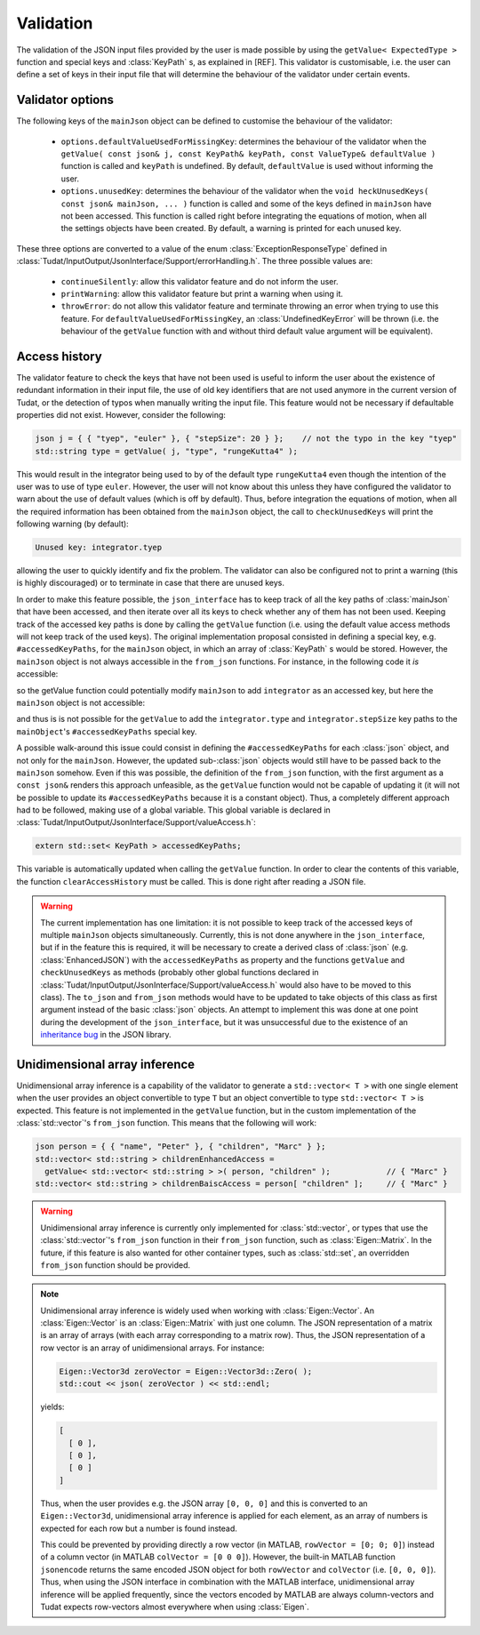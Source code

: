 .. _extendingJSON_validation:

.. role:: jsontype
.. role:: jsonkey

Validation
==========

The validation of the JSON input files provided by the user is made possible by using the :literal:`getValue< ExpectedType >` function and special keys and :class:`KeyPath` s, as explained in [REF]. This validator is customisable, i.e. the user can define a set of keys in their input file that will determine the behaviour of the validator under certain events.


Validator options
~~~~~~~~~~~~~~~~~

The following keys of the :literal:`mainJson` object can be defined to customise the behaviour of the validator:

  - :literal:`options.defaultValueUsedForMissingKey`: determines the behaviour of the validator when the :literal:`getValue( const json& j, const KeyPath& keyPath, const ValueType& defaultValue )` function is called and :literal:`keyPath` is undefined. By default, :literal:`defaultValue` is used without informing the user.

  - :literal:`options.unusedKey`: determines the behaviour of the validator when the :literal:`void heckUnusedKeys( const json& mainJson, ... )` function is called and some of the keys defined in :literal:`mainJson` have not been accessed. This function is called right before integrating the equations of motion, when all the settings objects have been created. By default, a warning is printed for each unused key.

These three options are converted to a value of the enum :class:`ExceptionResponseType` defined in :class:`Tudat/InputOutput/JsonInterface/Support/errorHandling.h`. The three possible values are:

  - :literal:`continueSilently`: allow this validator feature and do not inform the user.
  - :literal:`printWarning`: allow this validator feature but print a warning when using it.
  - :literal:`throwError`: do not allow this validator feature and terminate throwing an error when trying to use this feature. For :literal:`defaultValueUsedForMissingKey`, an :class:`UndefinedKeyError` will be thrown (i.e. the behaviour of the :literal:`getValue` function with and without third default value argument will be equivalent).


Access history
~~~~~~~~~~~~~~

The validator feature to check the keys that have not been used is useful to inform the user about the existence of redundant information in their input file, the use of old key identifiers that are not used anymore in the current version of Tudat, or the detection of typos when manually writing the input file. This feature would not be necessary if defaultable properties did not exist. However, consider the following:

.. code-block:: cpp

    json j = { { "tyep", "euler" }, { "stepSize": 20 } };    // not the typo in the key "tyep"
    std::string type = getValue( j, "type", "rungeKutta4" );

This would result in the integrator being used to by of the default type :literal:`rungeKutta4` even though the intention of the user was to use of type :literal:`euler`. However, the user will not know about this unless they have configured the validator to warn about the use of default values (which is off by default). Thus, before integration the equations of motion, when all the required information has been obtained from the :literal:`mainJson` object, the call to :literal:`checkUnusedKeys` will print the following warning (by default):

.. code-block:: txt

    Unused key: integrator.tyep

allowing the user to quickly identify and fix the problem. The validator can also be configured not to print a warning (this is highly discouraged) or to terminate in case that there are unused keys.

In order to make this feature possible, the :literal:`json_interface` has to keep track of all the key paths of :class:`mainJson` that have been accessed, and then iterate over all its keys to check whether any of them has not been used. Keeping track of the accessed key paths is done by calling the :literal:`getValue` function (i.e. using the default value access methods will not keep track of the used keys). The original implementation proposal consisted in defining a special key, e.g. :literal:`#accessedKeyPaths`, for the :literal:`mainJson` object, in which an array of :class:`KeyPath` s would be stored. However, the :literal:`mainJson` object is not always accessible in the :literal:`from_json` functions. For instance, in the following code it *is* accessible:

.. code-block:: cpp
  :caption: :class:`simulation.h`
  :name: simulation-h
  
  #include "integrator.h"
  
  void from_json( const json& mainJson, Simulation& simulation )
  {
      simulation.integrator =
        getValue< Integrator >( mainJson, "integrator" );  // integrators::from_json called
  }

so the getValue function could potentially modify :literal:`mainJson` to add :literal:`integrator` as an accessed key, but here the :literal:`mainJson` object is not accessible:

.. code-block:: cpp
  :caption: :class:`integrator.h`
  :name: integrator-h
  
  namespace integrators
  {
      void from_json( const json& jsonIntegrator, Integrator& integrator )
      {
          integrator.type = getValue< std::string >( jsonIntegrator, "type" );
          integrator.stepSize = getValue< double >( jsonIntegrator, "stepSize" );
      }
  }

and thus is is not possible for the :literal:`getValue` to add the :literal:`integrator.type` and :literal:`integrator.stepSize` key paths to the :literal:`mainObject`'s :literal:`#accessedKeyPaths` special key.

A possible walk-around this issue could consist in defining the :literal:`#accessedKeyPaths` for each :class:`json` object, and not only for the :literal:`mainJson`. However, the updated sub-:class:`json` objects would still have to be passed back to the :literal:`mainJson` somehow. Even if this was possible, the definition of the :literal:`from_json` function, with the first argument as a :literal:`const json&` renders this approach unfeasible, as the :literal:`getValue` function would not be capable of updating it (it will not be possible to update its :literal:`#accessedKeyPaths` because it is a constant object). Thus, a completely different approach had to be followed, making use of a global variable. This global variable is declared in :class:`Tudat/InputOutput/JsonInterface/Support/valueAccess.h`:

.. code-block:: cpp

  extern std::set< KeyPath > accessedKeyPaths;

This variable is automatically updated when calling the :literal:`getValue` function. In order to clear the contents of this variable, the function :literal:`clearAccessHistory` must be called. This is done right after reading a JSON file.

.. warning:: The current implementation has one limitation: it is not possible to keep track of the accessed keys of multiple :literal:`mainJson` objects simultaneously. Currently, this is not done anywhere in the :literal:`json_interface`, but if in the feature this is required, it will be necessary to create a derived class of :class:`json` (e.g. :class:`EnhancedJSON`) with the :literal:`accessedKeyPaths` as property and the functions :literal:`getValue` and :literal:`checkUnusedKeys` as methods (probably other global functions declared in :class:`Tudat/InputOutput/JsonInterface/Support/valueAccess.h` would also have to be moved to this class). The :literal:`to_json` and :literal:`from_json` methods would have to be updated to take objects of this class as first argument instead of the basic :class:`json` objects. An attempt to implement this was done at one point during the development of the :literal:`json_interface`, but it was unsuccessful due to the existence of an `inheritance bug <https://github.com/nlohmann/json/issues/608>`_ in the JSON library.


Unidimensional array inference
~~~~~~~~~~~~~~~~~~~~~~~~~~~~~~

Unidimensional array inference is a capability of the validator to generate a :literal:`std::vector< T >` with one single element when the user provides an object convertible to type :literal:`T` but an object convertible to type :literal:`std::vector< T >` is expected. This feature is not implemented in the :literal:`getValue` function, but in the custom implementation of the :class:`std::vector`'s :literal:`from_json` function. This means that the following will work:

.. code-block:: cpp

  json person = { { "name", "Peter" }, { "children", "Marc" } };
  std::vector< std::string > childrenEnhancedAccess =
    getValue< std::vector< std::string > >( person, "children" );            // { "Marc" }
  std::vector< std::string > childrenBaiscAccess = person[ "children" ];     // { "Marc" }

.. warning:: Unidimensional array inference is currently only implemented for :class:`std::vector`, or types that use the :class:`std::vector`'s :literal:`from_json` function in their :literal:`from_json` function, such as :class:`Eigen::Matrix`. In the future, if this feature is also wanted for other container types, such as :class:`std::set`, an overridden :literal:`from_json` function should be provided.

.. note:: Unidimensional array inference is widely used when working with :class:`Eigen::Vector`. An :class:`Eigen::Vector` is an :class:`Eigen::Matrix` with just one column. The JSON representation of a matrix is an array of arrays (with each array corresponding to a matrix row). Thus, the JSON representation of a row vector is an array of unidimensional arrays. For instance:

  .. code-block:: cpp

    Eigen::Vector3d zeroVector = Eigen::Vector3d::Zero( );
    std::cout << json( zeroVector ) << std::endl;

  yields:
    
  .. code-block:: json
  
    [
      [ 0 ],
      [ 0 ],
      [ 0 ]
    ]
  
  Thus, when the user provides e.g. the JSON array :literal:`[0, 0, 0]` and this is converted to an :literal:`Eigen::Vector3d`, unidimensional array inference is applied for each element, as an array of numbers is expected for each row but a number is found instead.

  This could be prevented by providing directly a row vector (in MATLAB, :literal:`rowVector = [0; 0; 0]`) instead of a column vector (in MATLAB :literal:`colVector = [0 0 0]`). However, the built-in MATLAB function :literal:`jsonencode` returns the same encoded JSON object for both :literal:`rowVector` and :literal:`colVector` (i.e. :literal:`[0, 0, 0]`). Thus, when using the JSON interface in combination with the MATLAB interface, unidimensional array inference will be applied frequently, since the vectors encoded by MATLAB are always column-vectors and Tudat expects row-vectors almost everywhere when using :class:`Eigen`.

